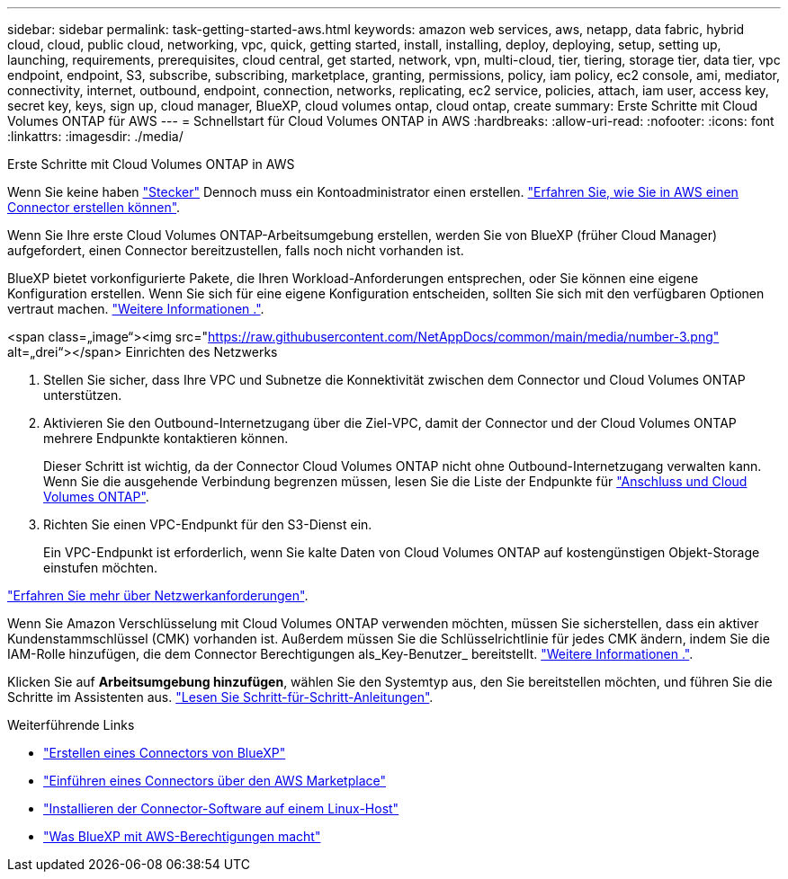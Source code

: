 ---
sidebar: sidebar 
permalink: task-getting-started-aws.html 
keywords: amazon web services, aws, netapp, data fabric, hybrid cloud, cloud, public cloud, networking, vpc, quick, getting started, install, installing, deploy, deploying, setup, setting up, launching, requirements, prerequisites, cloud central, get started, network, vpn, multi-cloud, tier, tiering, storage tier, data tier, vpc endpoint, endpoint, S3, subscribe, subscribing, marketplace, granting, permissions, policy, iam policy, ec2 console, ami, mediator, connectivity, internet, outbound, endpoint, connection, networks, replicating, ec2 service, policies, attach, iam user, access key, secret key, keys, sign up, cloud manager, BlueXP, cloud volumes ontap, cloud ontap, create 
summary: Erste Schritte mit Cloud Volumes ONTAP für AWS 
---
= Schnellstart für Cloud Volumes ONTAP in AWS
:hardbreaks:
:allow-uri-read: 
:nofooter: 
:icons: font
:linkattrs: 
:imagesdir: ./media/


[role="lead"]
Erste Schritte mit Cloud Volumes ONTAP in AWS

[role="quick-margin-para"]
Wenn Sie keine haben https://docs.netapp.com/us-en/cloud-manager-setup-admin/concept-connectors.html["Stecker"^] Dennoch muss ein Kontoadministrator einen erstellen. https://docs.netapp.com/us-en/cloud-manager-setup-admin/task-creating-connectors-aws.html["Erfahren Sie, wie Sie in AWS einen Connector erstellen können"^].

[role="quick-margin-para"]
Wenn Sie Ihre erste Cloud Volumes ONTAP-Arbeitsumgebung erstellen, werden Sie von BlueXP (früher Cloud Manager) aufgefordert, einen Connector bereitzustellen, falls noch nicht vorhanden ist.

[role="quick-margin-para"]
BlueXP bietet vorkonfigurierte Pakete, die Ihren Workload-Anforderungen entsprechen, oder Sie können eine eigene Konfiguration erstellen. Wenn Sie sich für eine eigene Konfiguration entscheiden, sollten Sie sich mit den verfügbaren Optionen vertraut machen. link:task-planning-your-config.html["Weitere Informationen ."].

.<span class=„image“><img src="https://raw.githubusercontent.com/NetAppDocs/common/main/media/number-3.png"[] alt=„drei“></span> Einrichten des Netzwerks
. Stellen Sie sicher, dass Ihre VPC und Subnetze die Konnektivität zwischen dem Connector und Cloud Volumes ONTAP unterstützen.
. Aktivieren Sie den Outbound-Internetzugang über die Ziel-VPC, damit der Connector und der Cloud Volumes ONTAP mehrere Endpunkte kontaktieren können.
+
Dieser Schritt ist wichtig, da der Connector Cloud Volumes ONTAP nicht ohne Outbound-Internetzugang verwalten kann. Wenn Sie die ausgehende Verbindung begrenzen müssen, lesen Sie die Liste der Endpunkte für link:reference-networking-aws.html["Anschluss und Cloud Volumes ONTAP"].

. Richten Sie einen VPC-Endpunkt für den S3-Dienst ein.
+
Ein VPC-Endpunkt ist erforderlich, wenn Sie kalte Daten von Cloud Volumes ONTAP auf kostengünstigen Objekt-Storage einstufen möchten.



[role="quick-margin-para"]
link:reference-networking-aws.html["Erfahren Sie mehr über Netzwerkanforderungen"].

[role="quick-margin-para"]
Wenn Sie Amazon Verschlüsselung mit Cloud Volumes ONTAP verwenden möchten, müssen Sie sicherstellen, dass ein aktiver Kundenstammschlüssel (CMK) vorhanden ist. Außerdem müssen Sie die Schlüsselrichtlinie für jedes CMK ändern, indem Sie die IAM-Rolle hinzufügen, die dem Connector Berechtigungen als_Key-Benutzer_ bereitstellt. link:task-setting-up-kms.html["Weitere Informationen ."].

[role="quick-margin-para"]
Klicken Sie auf *Arbeitsumgebung hinzufügen*, wählen Sie den Systemtyp aus, den Sie bereitstellen möchten, und führen Sie die Schritte im Assistenten aus. link:task-deploying-otc-aws.html["Lesen Sie Schritt-für-Schritt-Anleitungen"].

.Weiterführende Links
* https://docs.netapp.com/us-en/cloud-manager-setup-admin/task-creating-connectors-aws.html["Erstellen eines Connectors von BlueXP"^]
* https://docs.netapp.com/us-en/cloud-manager-setup-admin/task-launching-aws-mktp.html["Einführen eines Connectors über den AWS Marketplace"^]
* https://docs.netapp.com/us-en/cloud-manager-setup-admin/task-installing-linux.html["Installieren der Connector-Software auf einem Linux-Host"^]
* https://docs.netapp.com/us-en/cloud-manager-setup-admin/reference-permissions-aws.html["Was BlueXP mit AWS-Berechtigungen macht"^]

